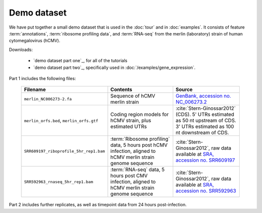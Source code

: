 Demo dataset
============

We have put together a small demo dataset that is used in the :doc:`tour`
and in :doc:`examples`. It consists of feature :term:`annotations`, 
:term:`ribosome profiling data`, and :term:`RNA-seq` from the merlin 
(laboratory) strain of human cytomegalovirus (hCMV).


Downloads:

 - `demo dataset part one`_, for all of the tutorials
 
 - `demo dataset part two`_, specifically used in
   :doc:`/examples/gene_expression`.



Part 1 includes the following files:

   ======================================================  =======================================================================  ====================================================================================================================================
   **Filename**                                            **Contents**                                                             **Source**
   ------------------------------------------------------  -----------------------------------------------------------------------  ------------------------------------------------------------------------------------------------------------------------------------
   ``merlin_NC006273-2.fa``                                Sequence of hCMV merlin strain                                           `GenBank, accession no. NC_006273.2 <http://www.ncbi.nlm.nih.gov/nuccore/NC_006273.2>`_

   ``merlin_orfs.bed``, ``merlin_orfs.gtf``                Coding region models for hCMV strain, plus estimated UTRs                :cite:`Stern-Ginossar2012` (CDS).
                                                                                                                                    5' UTRs estimated as 50 nt upstream of CDS. 3' UTRs estimated as 100 nt downstream of CDS. 

   ``SRR609197_riboprofile_5hr_rep1.bam``                  :term:`Ribosome profiling` data, 5 hours post hCMV infection,            :cite:`Stern-Ginossar2012`,
                                                           aligned to hCMV merlin strain genome sequence                            raw data available at `SRA, accession no. SRR609197 <http://www.ncbi.nlm.nih.gov/sra/?term=SRR609197>`_

   ``SRR592963_rnaseq_5hr_rep1.bam``                       :term:`RNA-seq` data, 5 hours post CMV infection,                        :cite:`Stern-Ginossar2012`,
                                                           aligned to hCMV merlin strain genome sequence                            raw data available at `SRA, accession no. SRR592963 <http://www.ncbi.nlm.nih.gov/sra/?term=SRR592963>`_
   ======================================================  =======================================================================  ====================================================================================================================================


Part 2 includes further replicates, as well as timepoint data from 24 hours
post-infection.
